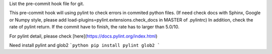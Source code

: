 List the pre-commit hook file for git.

This pre-commit hook will using pylint to check errors in commited python files.
(If need check docs with Sphinx, Google or Numpy style, please add load-plugins=pylint.extensions.check_docs in MASTER of .pylintrc)
In addition, check the rate of pylint return. If the commit have to finish, the rate has to larger than 5.0/10.

For pylint detail, please check [here](https://docs.pylint.org/index.html)

Need install pylint and glob2
```python
pip install pylint glob2
```

